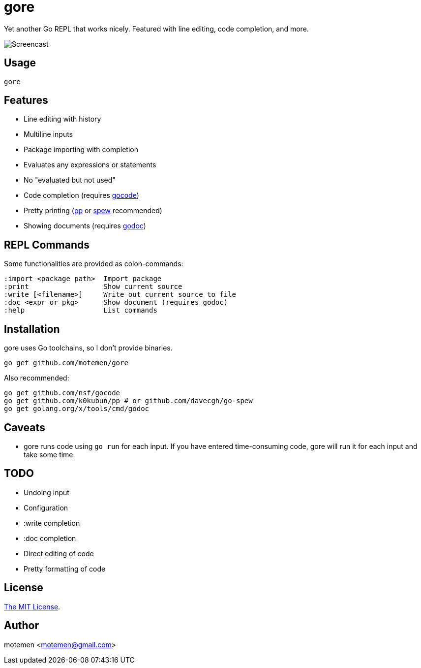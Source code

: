 = gore

Yet another Go REPL that works nicely. Featured with line editing, code completion, and more.

image::doc/screencast.gif[Screencast]

== Usage

    gore

== Features

* Line editing with history
* Multiline inputs
* Package importing with completion
* Evaluates any expressions or statements
* No "evaluated but not used"
* Code completion (requires https://github.com/nsf/gocode[gocode])
* Pretty printing (https://github.com/k0kubun/pp[pp] or https://github.com/davecgh/go-spew[spew] recommended)
* Showing documents (requires https://golang.org/x/tools/cmd/godoc[godoc])

== REPL Commands

Some functionalities are provided as colon-commands:

    :import <package path>  Import package
    :print                  Show current source
    :write [<filename>]     Write out current source to file
    :doc <expr or pkg>      Show document (requires godoc)
    :help                   List commands

== Installation

gore uses Go toolchains, so I don't provide binaries.

    go get github.com/motemen/gore

Also recommended:

    go get github.com/nsf/gocode
    go get github.com/k0kubun/pp # or github.com/davecgh/go-spew
    go get golang.org/x/tools/cmd/godoc

== Caveats

* gore runs code using `go run` for each input. If you have entered time-consuming code,
  gore will run it for each input and take some time.

== TODO

* Undoing input
* Configuration
* :write completion
* :doc completion
* Direct editing of code
* Pretty formatting of code

== License

link:./LICENSE[The MIT License].

== Author

motemen <motemen@gmail.com>
